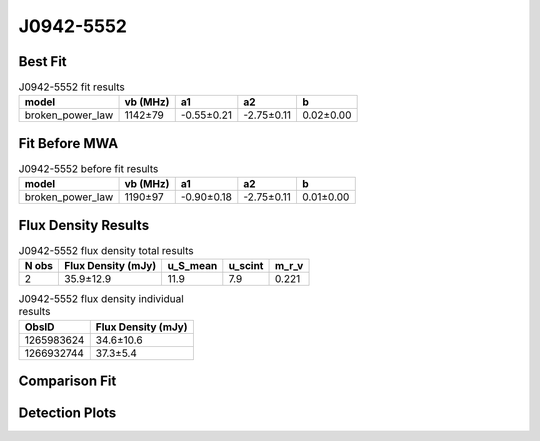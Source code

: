 .. _J0942-5552:
J0942-5552
==========

Best Fit
--------
.. image:: best_fits/J0942-5552_broken_power_law_fit.png
  :width: 800

.. csv-table:: J0942-5552 fit results
   :header: "model","vb (MHz)","a1","a2","b"

   "broken_power_law","1142±79","-0.55±0.21","-2.75±0.11","0.02±0.00"

Fit Before MWA
--------------
.. image:: before_mwa/J0942-5552_broken_power_law_fit.png
  :width: 800

.. csv-table:: J0942-5552 before fit results
   :header: "model","vb (MHz)","a1","a2","b"

   "broken_power_law","1190±97","-0.90±0.18","-2.75±0.11","0.01±0.00"


Flux Density Results
--------------------
.. csv-table:: J0942-5552 flux density total results
   :header: "N obs", "Flux Density (mJy)", "u_S_mean", "u_scint", "m_r_v"

   "2",  "35.9±12.9", "11.9", "7.9", "0.221"

.. csv-table:: J0942-5552 flux density individual results
   :header: "ObsID", "Flux Density (mJy)"

    "1265983624", "34.6±10.6"
    "1266932744", "37.3±5.4"

Comparison Fit
--------------
.. image:: comparison_fits/J0942-5552_comparison_fit.png
  :width: 800

Detection Plots
---------------

.. image:: detection_plots/1265983624_J0942-5552.prepfold.png
  :width: 800

.. image:: on_pulse_plots/1265983624_J0942-5552_64_bins_gaussian_components.png
  :width: 800
.. image:: detection_plots/1266932744_J0942-5552.prepfold.png
  :width: 800

.. image:: on_pulse_plots/1266932744_J0942-5552_512_bins_gaussian_components.png
  :width: 800